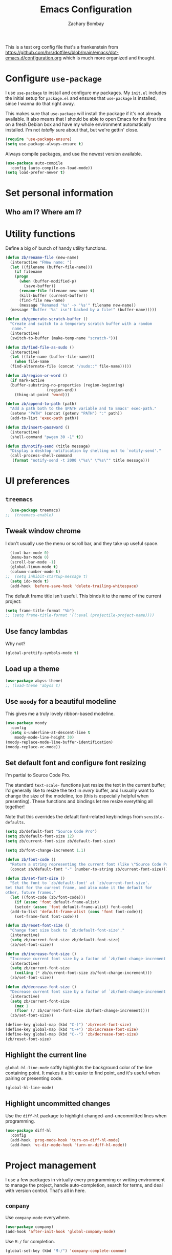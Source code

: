 #+TITLE: Emacs Configuration
#+AUTHOR: Zachary Bombay
#+EMAIL: zacharybombay@gmail.com
#+OPTIONS: toc:nil num:nil
This is a test org config file that's a frankenstein from
 https://github.com/hrs/dotfiles/blob/main/emacs/dot-emacs.d/configuration.org
which is much more organized and thought.

* Configure =use-package=

I use =use-package= to install and configure my packages. My =init.el= includes
the initial setup for =package.el= and ensures that =use-package= is installed,
since I wanna do that right away.

This makes sure that =use-package= will install the package if it's not already
available. It also means that I should be able to open Emacs for the first time
on a fresh Debian box and have my whole environment automatically installed. I'm
not /totally/ sure about that, but we're gettin' close.

#+begin_src emacs-lisp
  (require 'use-package-ensure)
  (setq use-package-always-ensure t)
#+end_src

Always compile packages, and use the newest version available.

#+begin_src emacs-lisp
  (use-package auto-compile
    :config (auto-compile-on-load-mode))
  (setq load-prefer-newer t)
#+end_src

* Set personal information

** Who am I? Where am I?

# #+begin_src emacs-lisp
#   (setq user-full-name ""
#         user-mail-address ""
#         calendar-latitude 0.0
#         calendar-longitude 0.0
#         calendar-location-name "")
# #+end_src

# * Add =resources= to =load-path=

# #+begin_src emacs-lisp
#   (add-to-list 'load-path "~/.emacs.d/resources/")
# #+end_src

* Utility functions

Define a big ol' bunch of handy utility functions.

#+begin_src emacs-lisp
  (defun zb/rename-file (new-name)
    (interactive "FNew name: ")
    (let ((filename (buffer-file-name)))
      (if filename
	  (progn
	    (when (buffer-modified-p)
	      (save-buffer))
	    (rename-file filename new-name t)
	    (kill-buffer (current-buffer))
	    (find-file new-name)
	    (message "Renamed '%s' -> '%s'" filename new-name))
	(message "Buffer '%s' isn't backed by a file!" (buffer-name)))))

  (defun zb/generate-scratch-buffer ()
    "Create and switch to a temporary scratch buffer with a random
	 name."
    (interactive)
    (switch-to-buffer (make-temp-name "scratch-")))

  (defun zb/find-file-as-sudo ()
    (interactive)
    (let ((file-name (buffer-file-name)))
      (when file-name
	(find-alternate-file (concat "/sudo::" file-name)))))

  (defun zb/region-or-word ()
    (if mark-active
	(buffer-substring-no-properties (region-beginning)
					(region-end))
      (thing-at-point 'word)))

  (defun zb/append-to-path (path)
    "Add a path both to the $PATH variable and to Emacs' exec-path."
    (setenv "PATH" (concat (getenv "PATH") ":" path))
    (add-to-list 'exec-path path))

  (defun zb/insert-password ()
    (interactive)
    (shell-command "pwgen 30 -1" t))

  (defun zb/notify-send (title message)
    "Display a desktop notification by shelling out to `notify-send'."
    (call-process-shell-command
     (format "notify-send -t 2000 \"%s\" \"%s\"" title message)))
#+end_src

* UI preferences
** =treemacs=
#+begin_src emacs-lisp
  (use-package treemacs)
;;  (treemacs-enable)
#+end_src
** Tweak window chrome

I don't usually use the menu or scroll bar, and they take up useful space.

#+begin_src emacs-lisp
  (tool-bar-mode 0)
  (menu-bar-mode 0)
  (scroll-bar-mode -1)
  (global-linum-mode t)
  (column-number-mode t)
;;  (setq inhibit-startup-message t)
  (setq ido-mode t)
  (add-hook 'before-save-hook 'delete-trailing-whitespace)
#+end_src

The default frame title isn't useful. This binds it to the name of the current
project:

#+begin_src emacs-lisp
  (setq frame-title-format "%b")
  ;; (setq frame-title-format '((:eval (projectile-project-name))))
#+end_src

** Use fancy lambdas

Why not?

#+begin_src emacs-lisp
  (global-prettify-symbols-mode t)
#+end_src

** Load up a theme
#+begin_src emacs-lisp
  (use-package abyss-theme)
  ;; (load-theme 'abyss t)
#+end_src

    # abyss-theme
    # underwater-theme
    # challenger-deep-theme
    # cyberpunk-theme
    # dakrone-theme
    # dracula-theme
    # espresso-theme
    # exotica-theme

** Use =moody= for a beautiful modeline

This gives me a truly lovely ribbon-based modeline.

#+begin_src emacs-lisp
    (use-package moody
      :config
      (setq x-underline-at-descent-line t
	    moody-mode-line-height 30)
    (moody-replace-mode-line-buffer-identification)
    (moody-replace-vc-mode))
#+end_src

** Set default font and configure font resizing

I'm partial to Source Code Pro.

The standard =text-scale-= functions just resize the text in the current buffer;
I'd generally like to resize the text in /every/ buffer, and I usually want to
change the size of the modeline, too (this is especially helpful when
presenting). These functions and bindings let me resize everything all together!

Note that this overrides the default font-related keybindings from
=sensible-defaults=.

#+begin_src emacs-lisp
  (setq zb/default-font "Source Code Pro")
  (setq zb/default-font-size 12)
  (setq zb/current-font-size zb/default-font-size)

  (setq zb/font-change-increment 1.1)

  (defun zb/font-code ()
    "Return a string representing the current font (like \"Source Code Pro-14\")."
    (concat zb/default-font "-" (number-to-string zb/current-font-size)))

  (defun zb/set-font-size ()
    "Set the font to `zb/default-font' at `zb/current-font-size'.
  Set that for the current frame, and also make it the default for
  other, future frames."
    (let ((font-code (zb/font-code)))
      (if (assoc 'font default-frame-alist)
	  (setcdr (assoc 'font default-frame-alist) font-code)
	(add-to-list 'default-frame-alist (cons 'font font-code)))
      (set-frame-font font-code)))

  (defun zb/reset-font-size ()
    "Change font size back to `zb/default-font-size'."
    (interactive)
    (setq zb/current-font-size zb/default-font-size)
    (zb/set-font-size))

  (defun zb/increase-font-size ()
    "Increase current font size by a factor of `zb/font-change-increment'."
    (interactive)
    (setq zb/current-font-size
	  (ceiling (* zb/current-font-size zb/font-change-increment)))
    (zb/set-font-size))

  (defun zb/decrease-font-size ()
    "Decrease current font size by a factor of `zb/font-change-increment', down to a minimum size of 1."
    (interactive)
    (setq zb/current-font-size
	  (max 1
	  (floor (/ zb/current-font-size zb/font-change-increment))))
    (zb/set-font-size))

  (define-key global-map (kbd "C-)") 'zb/reset-font-size)
  (define-key global-map (kbd "C-+") 'zb/increase-font-size)
  (define-key global-map (kbd "C--") 'zb/decrease-font-size)
  (zb/reset-font-size)
#+end_src

** Highlight the current line

=global-hl-line-mode= softly highlights the background color of the line
containing point. It makes it a bit easier to find point, and it's useful when
pairing or presenting code.

#+begin_src emacs-lisp
  (global-hl-line-mode)
#+end_src

** Highlight uncommitted changes

Use the =diff-hl= package to highlight changed-and-uncommitted lines when
programming.

#+begin_src emacs-lisp
  (use-package diff-hl
    :config
    (add-hook 'prog-mode-hook 'turn-on-diff-hl-mode)
    (add-hook 'vc-dir-mode-hook 'turn-on-diff-hl-mode))
#+end_src

* Project management

I use a few packages in virtually every programming or writing environment to
manage the project, handle auto-completion, search for terms, and deal with
version control. That's all in here.

# ** =ag=

# Install =ag= to provide search within projects (usually through
# =projectile-ag=).

# #+begin_src emacs-lisp
#   (use-package ag)
# #+end_src

** =company=

Use =company-mode= everywhere.

#+begin_src emacs-lisp
  (use-package company)
  (add-hook 'after-init-hook 'global-company-mode)
#+end_src

Use =M-/= for completion.

#+begin_src emacs-lisp
  (global-set-key (kbd "M-/") 'company-complete-common)
#+end_src

# ** =dumb-jump=

# The =dumb-jump= package works well enough in a [[https://github.com/jacktasia/dumb-jump#supported-languages][ton of environments]], and it
# doesn't require any additional setup. I've bound its most useful command to
# =M-.=.

# #+begin_src emacs-lisp
#   (use-package dumb-jump
#     :config
#     (define-key evil-normal-state-map (kbd "M-.") 'dumb-jump-go)
#     (setq dumb-jump-selector 'ivy))
# #+end_src

** =flycheck=

I'd like to enable flycheck all kinds of places.

#+begin_src emacs-lisp
  (use-package let-alist)
  (use-package flycheck
    :hook ruby-mode)
#+end_src

** =magit=

I use =magit= to handle version control. It's lovely, but I tweak a few things:

- I bring up the status menu with =C-x g=.
- Use =evil= keybindings with =magit=.
- The default behavior of =magit= is to ask before pushing. I haven't had any
  problems with accidentally pushing, so I'd rather not confirm that every time.
- Per [[http://tbaggery.com/2008/04/19/a-note-about-git-commit-messages.html][tpope's suggestions]], highlight commit text in the summary line that goes
  beyond 50 characters.
- I'd like to start in the insert state when writing a commit message.

#+begin_src emacs-lisp
  (use-package magit
    :bind
    ("C-x g" . magit-status)

    :config
    (use-package with-editor)

    (setq magit-push-always-verify nil
	  git-commit-summary-max-length 50))
#+end_src

# I've been playing around with the newly-released =forge= for managing GitHub PRs
# and issues. Seems slick so far.

# #+begin_src emacs-lisp
#   (use-package ghub)
#   (use-package forge)
# #+end_src

I'm also partial to =git-timemachine=, which lets you quickly page through the
history of a file.

#+begin_src emacs-lisp
  (use-package git-timemachine)
#+end_src

** =projectile=

Projectile's default binding of =projectile-ag= to =C-c p s s= is clunky enough
that I rarely use it (and forget it when I need it). This binds it to the
easier-to-type =C-c v= to useful searches.

Bind =C-p= to fuzzy-finding files in the current project. We also need to
explicitly set that in a few other modes.

I use =ivy= as my completion system.

When I visit a project with =projectile-switch-project=, the default action is
to search for a file in that project. I'd rather just open up the top-level
directory of the project in =dired= and find (or create) new files from there.

I'd like to /always/ be able to recursively fuzzy-search for files, not just
when I'm in a Projectile-defined project. I use the current directory as a
project root (if I'm not in a "real" project).

#+begin_src emacs-lisp
  (use-package projectile
    :bind
    ("C-c v" . projectile-ag)

    :config
    (define-key projectile-mode-map (kbd "C-c p") 'projectile-command-map)

    (setq projectile-completion-system 'ivy
	  projectile-switch-project-action 'projectile-dired
	  projectile-require-project-root nil))
#+end_src

# ** =restclient=

# #+begin_src emacs-lisp
#   (use-package restclient)
#   (use-package company-restclient
#     :config
#     (add-to-list 'company-backends 'company-restclient))
# #+end_src

# ** =undo-tree=

# I like tree-based undo management. I only rarely need it, but when I do, oh boy.

# #+begin_src emacs-lisp
#   (use-package undo-tree)
# #+end_src

* Programming environments

I like shallow indentation, but tabs are displayed as 8 characters by default.
This reduces that.

#+begin_src emacs-lisp
  (setq-default tab-width 2)
#+end_src

Treating terms in CamelCase symbols as separate words makes editing a little
easier for me, so I like to use =subword-mode= everywhere.

#+begin_src emacs-lisp
  (use-package subword
    :config (global-subword-mode 1))
#+end_src

Compilation output goes to the =*compilation*= buffer. I rarely have that window
selected, so the compilation output disappears past the bottom of the window.
This automatically scrolls the compilation window so I can always see the
output.

#+begin_src emacs-lisp
  (setq compilation-scroll-output t)
#+end_src

I use =eglot= as my LSP client.

#+begin_src emacs-lisp
  (use-package eglot)
#+end_src

# ** Coq

# I use =company-coq-mode=, which really helps make Proof General a more useful IDE.

# #+begin_src emacs-lisp
#   (use-package company-coq)
# #+end_src

# I bind the right and left arrow keys to evaluating and retracting the next and
# previous statements. This is more convenient than the default bindings of =C-c
# C-n= and =C-c C-u=.

# I also like to disable =abbrev-mode=; it has a ton of abbreviations for Coq, but
# they've always been unpleasant surprises for me.

# #+begin_src emacs-lisp
#   (add-hook 'coq-mode-hook
#             (lambda ()
#               (company-coq-mode)
#               (evil-define-key 'normal coq-mode-map (kbd "<down>") 'proof-assert-next-command-interactive)
#               (evil-define-key 'normal coq-mode-map (kbd "<up>") 'proof-undo-last-successful-command)
#               (evil-define-key 'normal coq-mode-map (kbd "<return>") 'company-coq-proof-goto-point)
#               (abbrev-mode 0)))
# #+end_src

# The default Proof General layout stacks the code, goal, and response buffers on
# top of each other. I like to keep my code on one side and my goal and response
# buffers on the other.

# #+begin_src emacs-lisp
#   (setq proof-three-window-mode-policy 'hybrid)
# #+end_src

# Don't move point when asserting and undoing proof commands.

# #+begin_src emacs-lisp
#   (setq proof-follow-mode 'ignore)
# #+end_src

# The Proof General splash screen's pretty cute, but I don't need to see it every
# time.

# #+begin_src emacs-lisp
#   (setq proof-splash-enable nil)
# #+end_src

# Proof General usually evaluates each comment individually. In literate programs,
# this can result in evaluating a /ton/ of comments. This evaluates a series of
# consecutive comments as a single comment.

# #+begin_src emacs-lisp
#   (setq proof-script-fly-past-comments t)
# #+end_src

** CSS, Sass, and Less

Indent by 2 spaces.

#+begin_src emacs-lisp
  (use-package css-mode
    :config
    (setq css-indent-offset 2))
#+end_src

Don't compile the current SCSS file every time I save.

#+begin_src emacs-lisp
  (use-package scss-mode
    :config
    (setq scss-compile-at-save nil))
#+end_src

Install Less.

#+begin_src emacs-lisp
  (use-package less-css-mode)
#+end_src

** Golang

Install =go-mode= and related packages:

#+begin_src emacs-lisp
  (use-package go-mode)
  (use-package go-errcheck)
  (use-package company-go)
#+end_src

Define my =$GOPATH= and tell Emacs where to find the Go binaries.

#+begin_src emacs-lisp
  (setenv "GOPATH" "/home/zach/code/go")
  (zb/append-to-path (concat (getenv "GOPATH") "/bin"))
#+end_src

Run =goimports= on every file when saving, which formats the file and
automatically updates the list of imports. This requires that the =goimports=
binary be installed.

#+begin_src emacs-lisp
  (setq gofmt-command "goimports")
  (add-hook 'before-save-hook 'gofmt-before-save)
#+end_src

When I open a Go file,

- Start up =company-mode= with the Go backend. This requires that the =gocode=
  binary is installed,
- Redefine the default =compile= command to something Go-specific, and
- Enable =flycheck=.

#+begin_src emacs-lisp
  (add-hook 'go-mode-hook
            (lambda ()
              (set (make-local-variable 'company-backends)
                   '(company-go))
              (company-mode)
              (if (not (string-match "go" compile-command))
                  (set (make-local-variable 'compile-command)
                       "go build -v && go test -v && go vet"))
              (flycheck-mode)))
#+end_src

# ** Haml and Slim

# Install the Haml and Slim packages.

# #+begin_src emacs-lisp
#   (use-package haml-mode)
#   (use-package slim-mode)
# #+end_src

** Haskell

#+begin_src emacs-lisp
  (use-package haskell-mode)
#+end_src

Enable =haskell-doc-mode=, which displays the type signature of a function, and
use smart indentation.

#+begin_src emacs-lisp
  (add-hook 'haskell-mode-hook
            (lambda ()
              (haskell-doc-mode)
              (turn-on-haskell-indent)))
#+end_src

#+begin_src emacs-lisp
  (zb/append-to-path "~/.cabal/bin")
#+end_src

** JavaScript and CoffeeScript

Install =coffee-mode= from editing CoffeeScript code.

#+begin_src emacs-lisp
  (use-package coffee-mode)
#+end_src

Indent everything by 2 spaces.

#+begin_src emacs-lisp
  (setq js-indent-level 2)

  (add-hook 'coffee-mode-hook
            (lambda ()
              (yas-minor-mode 1)
              (setq coffee-tab-width 2)))
#+end_src

** Lisps

# *** Racket

# #+begin_src emacs-lisp
#   (use-package racket-mode)
# #+end_src

# [[https://docs.racket-lang.org/pollen/][Pollen]] uses a lozenge ◊ to mark preprocessor commands (like defining and
# dereferencing variables). That's awkward to type, so this lets me hit =M-^= to
# insert one.

# #+begin_src emacs-lisp
#   (defun zb/insert-lozenge ()
#     (interactive)
#     (insert "◊"))

#   (define-key racket-mode-map (kbd "M-^") 'zb/insert-lozenge)
# #+end_src

*** All Lisps

I like to use =paredit= in Lisp modes to balance parentheses (and more!).

#+begin_src emacs-lisp
  (use-package paredit)
#+end_src

=rainbow-delimiters= is convenient for coloring matching parentheses.

#+begin_src emacs-lisp
  (use-package rainbow-delimiters)
#+end_src

All the lisps have some shared features, so we want to do the same things for
all of them. That includes using =paredit=, =rainbow-delimiters=, and
highlighting the whole expression when point is on a parenthesis.

#+begin_src emacs-lisp
  (setq lispy-mode-hooks
        '(clojure-mode-hook
          emacs-lisp-mode-hook
          lisp-mode-hook
          scheme-mode-hook))

  (dolist (hook lispy-mode-hooks)
    (add-hook hook (lambda ()
                     (setq show-paren-style 'expression)
                     (paredit-mode)
                     (rainbow-delimiters-mode))))
#+end_src

If I'm writing in Emacs lisp I'd like to use =eldoc-mode= to display
documentation.

#+begin_src emacs-lisp
  (use-package eldoc
    :config
    (add-hook 'emacs-lisp-mode-hook 'eldoc-mode))
#+end_src

I also like using =flycheck-package= to ensure that my Elisp packages are
correctly formatted.

#+begin_src emacs-lisp
  (use-package flycheck-package)

  (eval-after-load 'flycheck
    '(flycheck-package-setup))
#+end_src

# ** OCaml

# Use =tuareg-mode= for editing OCaml.

# #+begin_src emacs-lisp
#   (use-package tuareg
#     :config
#     (electric-indent-mode 0))
# #+end_src

# Configure Merlin. This also requires installing the Merlin package through OPAM
# with =opam install merlin=.

# #+begin_src emacs-lisp
#   (use-package merlin
#     :config
#     (add-hook 'tuareg-mode-hook 'merlin-mode t)

#     (with-eval-after-load 'company
#       (add-to-list 'company-backends 'merlin-company-backend))
#     (add-hook 'merlin-mode-hook 'company-mode))
# #+end_src

** Python

#+begin_src emacs-lisp
  (use-package python-mode)
#+end_src

Add =~/.local/bin= to load path. That's where =virtualenv= is installed, and
we'll need that for =jedi=.

#+begin_src emacs-lisp
  (zb/append-to-path "C:\Python38\Scripts")
;;  (zb/append-to-path "~/.local/bin")
#+end_src

Enable =elpy=. This provides automatic indentation, auto-completion, syntax
checking, etc.

#+begin_src emacs-lisp
  (use-package elpy)
  (elpy-enable)
#+end_src

Use =flycheck= for syntax checking:

#+begin_src emacs-lisp
  (add-hook 'elpy-mode-hook 'flycheck-mode)
#+end_src

# Use =blacken= to quickly format other people's Python scripts into something
# that resembles PEP8 standards (I'm looking at you, Bill)

# #+begin_src emacs-lisp
#   (use-package blacken)
#   (blacken-enable)
# #+end_src


Format code according to PEP8 on save:

#+begin_src emacs-lisp
  (use-package py-autopep8)
  (require 'py-autopep8)
  (add-hook 'elpy-mode-hook 'py-autopep8-enable-on-save)
#+end_src

Configure Jedi along with the associated =company= mode:

#+begin_src emacs-lisp
  (use-package company-jedi)
  (add-to-list 'company-backends 'company-jedi)

  (add-hook 'python-mode-hook 'jedi:setup)
  (setq jedi:complete-on-dot t)
#+end_src

** Rust

Use =rust-mode= to edit Rust code.

Run =rustfmt= automatically when saving a file.

#+begin_src emacs-lisp
  (use-package rust-mode
    :config
    (zb/append-to-path "~/.cargo/bin")
    (setq rust-format-on-save t))
#+end_src

** =sh=

Indent with 2 spaces.

#+begin_src emacs-lisp
  (add-hook 'sh-mode-hook
            (lambda ()
              (setq sh-basic-offset 2
                    sh-indentation 2)))
#+end_src

# ** Scala

# Ensure that =scala-mode= and =sbt-mode= are installed.

# #+begin_src emacs-lisp
#   (use-package scala-mode
#     :interpreter
#     ("scala" . scala-mode))
#   (use-package sbt-mode)
# #+end_src

# Don't show the startup message with launching ENSIME:

# #+begin_src emacs-lisp
#   (setq ensime-startup-notification nil)
# #+end_src

# Bind a few keys to common operations:

# #+begin_src emacs-lisp
#   (evil-define-key 'normal ensime-mode-map (kbd "C-t") 'ensime-type-at-point)
#   (evil-define-key 'normal ensime-mode-map (kbd "M-.") 'ensime-edit-definition)
# #+end_src

# ** Terraform

# Install =terraform-mode=.

# #+begin_src emacs-lisp
#   (use-package terraform-mode)
#   (use-package company-terraform)
# #+end_src

# ** =web-mode=

# #+begin_src emacs-lisp
#   (use-package web-mode
#     :config
#     (setq web-mode-markup-indent-offset 2
#           web-mode-css-indent-offset 2
#           web-mode-code-indent-offset 2
#           web-mode-indent-style 2))
# #+end_src

# I'd like to see colors with =rainbow-mode=, so we'll need to install that, too:

# #+begin_src emacs-lisp
#   (use-package rainbow-mode
#     :hook web-mode)
# #+end_src

# Use =web-mode= with embedded Ruby files, regular HTML, and PHP.

# #+begin_src emacs-lisp
#   (zb/add-auto-mode
#    'web-mode
#    "\\.erb$"
#    "\\.html$"
#    "\\.php$"
#    "\\.rhtml$")
# #+end_src

** YAML

#+begin_src emacs-lisp
  (use-package yaml-mode)
#+end_src

* Terminal

# I use =multi-term= to manage my shell sessions. It's bound to =C-c t=.

# #+begin_src emacs-lisp
#   (use-package multi-term)
#   (global-set-key (kbd "C-c t") 'multi-term)
# #+end_src

# Use a login =bash= shell:

# #+begin_src emacs-lisp
#   (setq multi-term-program-switches "--login")
# #+end_src

I add a bunch of hooks to =term-mode=:

- I'd like links (URLs, etc) to be clickable.
- Yanking in =term-mode= doesn't quite work. The text from the paste appears in
  the buffer but isn't sent to the shell process. This correctly binds =C-y= and
  middle-click to yank the way we'd expect.
- I bind =M-o= to quickly change windows. I'd like that in terminals, too.
- I don't want to perform =yasnippet= expansion when tab-completing.

#+begin_src emacs-lisp
  (defun zb/term-paste (&optional string)
    (interactive)
    (process-send-string
     (get-buffer-process (current-buffer))
     (if string string (current-kill 0))))

  (add-hook 'term-mode-hook
            (lambda ()
              (goto-address-mode)
              (define-key term-raw-map (kbd "C-y") 'zb/term-paste)
              (define-key term-raw-map (kbd "<mouse-2>") 'zb/term-paste)
              (define-key term-raw-map (kbd "M-o") 'other-window)))
;;              (setq yas-dont-activate t)))
#+end_src

* Publishing and task management with Org-mode

I'd like the initial scratch buffer to be in Org:

#+begin_src emacs-lisp
  (setq initial-major-mode 'org-mode)
#+end_src

** Display preferences

I like to see an outline of pretty bullets instead of a list of asterisks.

#+begin_src emacs-lisp
  (use-package org-bullets
    :init
    (add-hook 'org-mode-hook 'org-bullets-mode))
#+end_src

I like seeing a little downward-pointing arrow instead of the usual ellipsis
(=...=) that org displays when there's stuff under a header.

#+begin_src emacs-lisp
  (setq org-ellipsis "⤵")
#+end_src

Use syntax highlighting in source blocks while editing.

#+begin_src emacs-lisp
  (setq org-src-fontify-natively t)
#+end_src

Make TAB act as if it were issued in a buffer of the language's major mode.

#+begin_src emacs-lisp
  (setq org-src-tab-acts-natively t)
#+end_src

When editing a code snippet, use the current window rather than popping open a
new one (which shows the same information).

#+begin_src emacs-lisp
  (setq org-src-window-setup 'current-window)
#+end_src

Quickly insert a block of elisp:

#+begin_src emacs-lisp
  (add-to-list 'org-structure-template-alist
               '("el" . "src emacs-lisp"))
#+end_src

Don't indent newly expanded blocks, even if they're under a heading.

#+begin_src emacs-lisp
  (setq org-adapt-indentation nil)
#+end_src

** Task management and agenda views

Store my org files in =~/documents/org=, maintain an inbox in Dropbox, define
the location of an index file (my main todo list), and archive finished tasks in
=~/documents/org/archive.org=.

#+begin_src emacs-lisp
  (setq org-directory "~/Documents/org")

  (defun org-file-path (filename)
    "Return the absolute address of an org file, given its relative name."
    (concat (file-name-as-directory org-directory) filename))

  (setq org-inbox-file "~/sync/Dropbox/inbox.org")
  (setq org-index-file (org-file-path "index.org"))
  (setq org-archive-location
        (concat (org-file-path "archive.org") "::* From %s"))
#+end_src

I use [[http://agiletortoise.com/drafts/][Drafts]] to create new tasks, format them according to a template, and
append them to an "inbox.org" file in my Dropbox. This function lets me import
them easily from that inbox file to my index.

#+begin_src emacs-lisp
  (defun zb/copy-tasks-from-inbox ()
    (when (file-exists-p org-inbox-file)
      (save-excursion
        (find-file org-index-file)
        (goto-char (point-max))
        (insert-file-contents org-inbox-file)
        (delete-file org-inbox-file))))
#+end_src

I store most of my personal tasks in my index and maintain a separate file for
work-related tasks, so I'd like to derive my agenda from those files. I've also
got some annual OKRs in =goals.org=.

I also keep a schedule in =events.org=. Plus some recurring events in,
reasonably, a =recurring-events.org= file. Those are (mostly) structured as
=org-habit= items so they can recur according to a schedule.

#+begin_src emacs-lisp
  (setq org-agenda-files (list org-index-file
                               (org-file-path "events.org")
                               (org-file-path "goals.org")
                               (org-file-path "recurring-events.org")
                               (org-file-path "work.org")))
#+end_src

Hitting =C-c C-x C-s= will mark a todo as done and move it to an appropriate
place in the archive.

#+begin_src emacs-lisp
  (defun zb/mark-done-and-archive ()
    "Mark the state of an org-mode item as DONE and archive it."
    (interactive)
    (org-todo 'done)
    (org-archive-subtree))

  (define-key org-mode-map (kbd "C-c C-x C-s") 'zb/mark-done-and-archive)
#+end_src

Record the time that a todo was archived.

#+begin_src emacs-lisp
  (setq org-log-done 'time)
#+end_src

Ensure that a task can't be marked as done if it contains unfinished subtasks or
checklist items. This is handy for organizing "blocking" tasks hierarchically.

#+begin_src emacs-lisp
  (setq org-enforce-todo-dependencies t)
  (setq org-enforce-todo-checkbox-dependencies t)
#+end_src

Begin weeks /today/, not on the last Monday.

#+begin_src emacs-lisp
  (setq org-agenda-start-on-weekday nil)
#+end_src

# Hide the category prefix from tasks. In practice, I've usually only got one or
# two files of tasks, so prefixing tasks with the file they're stored in is mostly
# redundant.

# #+begin_src emacs-lisp
#   (setq org-agenda-prefix-format '((agenda . " %i %?-12t% s")
#                                    (todo . " %i ")
#                                    (tags . " %i ")
#                                    (search . " %i ")))
# #+end_src

I use =org=habit= to schedule recurring events and reminders for myself.

#+begin_src emacs-lisp
  (require 'org-habit)
#+end_src

# Don't show the =org-habit= consistency graph. I don't actually find it
# motivating, personally, and it kinda visually fills up my agenda. There's no
# provided way to disable the graph, as far as I can tell, so I've just redefined
# the function to do nothing.

# #+begin_src emacs-lisp
#   (defun org-habit-build-graph (habit starting current ending)
#     "                             ")
#   (setq org-habit-graph-column 60)
# #+end_src

I've got some custom agenda views that I use to visualize what I'm working on.

The "Personal agenda" view is a bit complicated; it displays:

1. My agenda for the next few days, including any recurring habits or scheduled
   events,
2. All the other, not-high-priority non-habit TODO items,
3. All the PENDING tasks, which are awaiting a response from someone else but
   still require my attention (I might need to ping someone, say), and
4. All the BLOCKED tasks, which are pending other tasks (but might be worth
   keeping an eye on anyway).

I effectively use the "A" priority to decide where I want to focus my attention
on a given day (I'll assign those priorities the night before, if I'm really on
top of things), so displaying them at the top makes sense.

A lot of this is based on [[https://blog.aaronbieber.com/2016/09/24/an-agenda-for-life-with-org-mode.html][Aaron Bieber's agenda configuration]], including the
=skip-subtree-if-priority= and =skip-subtree-if-habit= functions, which I've
shamelessly stolen and re-prefixed.

#+begin_src emacs-lisp
  (defun zb/org-skip-subtree-if-priority (priority)
    "Skip an agenda subtree if it has a priority of PRIORITY.

  PRIORITY may be one of the characters ?A, ?B, or ?C."
    (let ((subtree-end (save-excursion (org-end-of-subtree t)))
          (pri-value (* 1000 (- org-lowest-priority priority)))
          (pri-current (org-get-priority (thing-at-point 'line t))))
      (if (= pri-value pri-current)
          subtree-end
        nil)))

  (defun zb/org-skip-subtree-if-habit ()
    "Skip an agenda entry if it has a STYLE property equal to \"habit\"."
    (let ((subtree-end (save-excursion (org-end-of-subtree t))))
      (if (string= (org-entry-get nil "STYLE") "habit")
          subtree-end
        nil)))

  (setq org-agenda-custom-commands
        '(("p" "Personal agenda"
           ((agenda "")
            (todo "TODO"
                  ((org-agenda-skip-function '(or (zb/org-skip-subtree-if-priority ?A)
                                                  (zb/org-skip-subtree-if-habit)))
                   (org-agenda-overriding-header "Other tasks:")))
            (todo "PENDING"
                  ((org-agenda-skip-function '(zb/org-skip-subtree-if-priority ?A))
                   (org-agenda-overriding-header "Pending:")))
            (todo "BLOCKED"
                  ((org-agenda-skip-function '(zb/org-skip-subtree-if-priority ?A))
                   (org-agenda-overriding-header "Blocked:")))))))
#+end_src

# ;;;;;;;;;;;;;;;;;;;;;;;;;;;;;;;;;;;
# ;; Org-Mode tweaks
# ;;;;;;;;;;;;;;;;;;;;;;;;;;;;;;;;;;;
# (setq org-todo-keywords
#       '((sequence "TODO(t)" "|" "DONE(d)")
#         (sequence "WAITING(w)" "CANCELED(c)")
# 	(sequence "ACTIVE(a)")))
# (setq org-todo-keyword-faces
#       '(("ACTIVE" . (:foreground "yellow")) ("WAITING" . (:foreground "cyan")) ("CANCELED" . (:foreground "purple" :weight bold))))


# ;; Bind Org Capture to C-c c
# (global-set-key "\C-cc" 'org-capture)

# ;; (setq org-default-notes-file (concat "~/Nextcloud/GTD/inbox.org"))
# ;; (add-to-list 'org-capture-templates
# ;;              '("t" "To Do"  entry
# ;;                (file "~/Nextcloud/GTD/inbox.org")
# ;;                "* TODO %?" :empty-lines 1))

# ;; (add-to-list 'org-capture-templates
#              ;; '("w" "Work-related Task"  entry
#              ;;   (file "~/Nextcloud/GTD/work.org")
#              ;;   "* TODO %?" :empty-lines 1))


I consult my agenda pretty often, so I bind =C-c d= to open it a it faster. This
also copies any files I've sent through Drafts into my index file before
displaying the index, so they'll be in the agenda view, too.

#+begin_src emacs-lisp
  (defun zb/dashboard ()
    (interactive)
    (zb/copy-tasks-from-inbox)
    (find-file org-index-file)
    (org-agenda nil "p"))

  (global-set-key (kbd "C-c d") 'zb/dashboard)
#+end_src

*** Capturing tasks

Define a few common tasks as capture templates. Specifically, I frequently:

- Record ideas for future blog posts in =~/Documents/notes/blog-ideas.org=,
- Maintain a todo list in =~/Documents/org/index.org=.
- Convert emails into todos to maintain an empty inbox.

#+begin_src emacs-lisp
  (setq org-capture-templates
        '(("b" "Blog idea"
           entry
           (file "~/Documents/notes/blog-ideas.org")
           "* %?\n")

          ("c" "Contact"
           entry
           (file "~/Documents/contacts.org")
           "* %(org-contacts-template-name)
  :PROPERTIES:
  :ADDRESS: %^{123 Fake St., City, ST 12345}
  :PHONE: %^{555-555-5555}
  :EMAIL: %(org-contacts-template-email)
  :NOTE: %^{note}
  :END:")

          ("d" "Delivery" entry
           (file+headline "~/Documents/org/events.org" "Deliveries")
           "** %?\n   SCHEDULED: %t\n")

          ("e" "Email" entry
           (file+headline org-index-file "Inbox")
           "* TODO %?\n\n%a\n\n")

          ("f" "Finished book"
           table-line (file "~/Documents/notes/books-read.org")
           "| %^{Title} | %^{Author} | %u |")

          ("s" "Subscribe to an RSS feed"
           plain
           (file "~/Documents/rss-feeds.org")
           "*** [[%^{Feed URL}][%^{Feed name}]]")

          ("t" "Todo"
           entry
           (file+headline org-index-file "Inbox")
           "* TODO %?\n:PROPERTIES:\nCREATED: %u\n:END:\n")))
#+end_src

Refiling according to the document's hierarchy.

#+begin_src emacs-lisp
  (setq org-refile-use-outline-path t)
  (setq org-outline-path-complete-in-steps nil)
#+end_src

*** Keybindings

Bind a few handy keys.

#+begin_src emacs-lisp
  (define-key global-map "\C-cl" 'org-store-link)
  (define-key global-map "\C-ca" 'org-agenda)
  (define-key global-map "\C-cc" 'org-capture)
#+end_src

Hit =C-c i= to quickly open up my todo list.

#+begin_src emacs-lisp
  (defun zb/open-index-file ()
    "Open the master org TODO list."
    (interactive)
    (zb/copy-tasks-from-inbox)
    (find-file org-index-file)
    (flycheck-mode -1)
    (end-of-buffer))

  (global-set-key (kbd "C-c i") 'zb/open-index-file)
#+end_src

Hit =M-n= to quickly open up a capture template for a new todo.

#+begin_src emacs-lisp
  (defun org-capture-todo ()
    (interactive)
    (org-capture :keys "t"))

  (global-set-key (kbd "M-n") 'org-capture-todo)
  (add-hook 'gfm-mode-hook
            (lambda () (local-set-key (kbd "M-n") 'org-capture-todo)))
  (add-hook 'haskell-mode-hook
            (lambda () (local-set-key (kbd "M-n") 'org-capture-todo)))
#+end_src

Hit =C-c w= to quickly open up my work todo list.

#+begin_src emacs-lisp
  (defun zb/open-work-file ()
    "Open the work TODO list."
    (interactive)
    (find-file (org-file-path "work.org"))
    (flycheck-mode -1)
    (end-of-buffer))

  (global-set-key (kbd "C-c w") 'zb/open-work-file)
#+end_src

** Exporting

Allow export to markdown and beamer (for presentations).

#+begin_src emacs-lisp
  (require 'ox-md)
  (require 'ox-beamer)
#+end_src

# Allow =babel= to evaluate Emacs lisp, Ruby, =ditaa=, Graphviz, or Gnuplot code.

# #+begin_src emacs-lisp
#   (use-package gnuplot)

#   (org-babel-do-load-languages
#    'org-babel-load-languages
#    '((emacs-lisp . t)
#      (dot . t)))
# #+end_src

Don't ask before evaluating code blocks.

#+begin_src emacs-lisp
  (setq org-confirm-babel-evaluate nil)
#+end_src

Use =htmlize= to ensure that exported code blocks use syntax highlighting.

#+begin_src emacs-lisp
  (use-package htmlize)
#+end_src

# Associate the "dot" language with the =graphviz-dot= major mode.

# #+begin_src emacs-lisp
#   (use-package graphviz-dot-mode)
#   (add-to-list 'org-src-lang-modes '("dot" . graphviz-dot))
# #+end_src

Translate regular ol' straight quotes to typographically-correct curly quotes
when exporting.

#+begin_src emacs-lisp
  (setq org-export-with-smart-quotes t)
#+end_src

**** Exporting to HTML

Don't include a footer with my contact and publishing information at the bottom
of every exported HTML document.

#+begin_src emacs-lisp
  (setq org-html-postamble nil)
#+end_src

Exporting to HTML and opening the results triggers =/usr/bin/sensible-browser=,
which checks the =$BROWSER= environment variable to choose the right browser.
I'd like to always use Firefox, so:

#+begin_src emacs-lisp
  (setq browse-url-browser-function 'browse-url-generic
        browse-url-generic-program "firefox")

  (setenv "BROWSER" "firefox")
#+end_src

**** Exporting to PDF

I want to produce PDFs with syntax highlighting in the code. The best way to do
that seems to be with the =minted= package, but that package shells out to
=pygments= to do the actual work. =pdflatex= usually disallows shell commands;
this enables that.

#+begin_src emacs-lisp
  (setq org-latex-pdf-process
        '("xelatex -shell-escape -interaction nonstopmode -output-directory %o %f"
          "xelatex -shell-escape -interaction nonstopmode -output-directory %o %f"
          "xelatex -shell-escape -interaction nonstopmode -output-directory %o %f"))
#+end_src

Include the =minted= package in all of my LaTeX exports.

#+begin_src emacs-lisp
  (add-to-list 'org-latex-packages-alist '("" "minted"))
  (setq org-latex-listings 'minted)
#+end_src

* TeX configuration

I rarely write LaTeX directly any more, but I often export through it with
org-mode, so I'm keeping them together.


# ;; TeX-engine options
# ;;   'xetex
# ;;   'xelatex
# ;;   'pdflatex

Always use =pdflatex= when compiling LaTeX documents. I don't really have any
use for DVIs.

#+begin_src emacs-lisp
  (setq TeX-PDF-mode t)
#+end_src

#+begin_src emacs-lisp
  (setq-default TeX-engine 'default)
  (setq TeX-parse-self t)
  ;; (latex-preview-pane-enable)
#+end_src

** Sciences Configuration
# #+begin_src emacs-lisp
#     (use-package auctex-lua)
#     (use-package auctex-latexmk)
#     (use-package textmate)
#     (use-package cdlatex)
#     (use-package latex-extra)
#     (use-package latex-math-preview)
#     (use-package latex-unicode-math-mode)
#     (use-package ebib)
# #+end_src


# Enable a minor mode for dealing with math (it adds a few useful keybindings),
# and always treat the current file as the "main" file. That's intentional, since
# I'm usually actually in an org document.

# #+begin_src emacs-lisp
#   (add-hook 'LaTeX-mode-hook
#             (lambda ()
#               (LaTeX-math-mode)
#               (setq TeX-master t)))
# #+end_src

* Blogging

# I maintain a blog written in Jekyll. There are plenty of command-line tools to
# automate creating a new post, but staying in my editor minimizes friction and
# encourages me to write.

# This defines a =zb/new-blog-post= function, which prompts the user for a title
# and creates a new draft (with a slugged file name) in the blog's =_drafts/=
# directory. The new post includes appropriate YAML header information.

# This also defines =zb/publish-post= and =zb/unpublish-post=, which adjust the
# date in the YAML front matter and rename the file appropriately.

# #+begin_src emacs-lisp
# 	(defvar zb/jekyll-drafts-directory "/home/zb/Documents/blog/_drafts/")
# 	(defvar zb/jekyll-posts-directory "/home/zb/Documents/blog/_posts/")
# 	(defvar zb/jekyll-post-extension ".md")

# 	(defun zb/timestamp ()
# 		(format-time-string "%Y-%m-%d"))

# 	(defun zb/replace-whitespace-with-hyphens (s)
# 		(replace-regexp-in-string " " "-" s))

# 	(defun zb/replace-nonalphanumeric-with-whitespace (s)
# 		(replace-regexp-in-string "[^A-Za-z0-9 ]" " " s))


# 	(defun zb/replace-unusual-characters (title)
# 		"Remove quotes, downcase everything, and replace characters
# 	that aren't alphanumeric with hyphens."
# 		(zb/replace-whitespace-with-hyphens
# 		 (s-trim
# 			(downcase
# 			 (zb/replace-nonalphanumeric-with-whitespace
# 				(zb/remove-quotes title))))))

# 	(defun zb/slug-for (title)
# 		"Given a blog post title, return a convenient URL slug.
# 		 Downcase letters and remove special characters."
# 		(let ((slug (zb/replace-unusual-characters title)))
# 			(while (string-match "--" slug)
# 				(setq slug (replace-regexp-in-string "--" "-" slug)))
# 			slug))

# 	(defun zb/jekyll-yaml-template (title)
# 		"Return the YAML header information appropriate for a blog
# 		 post. Include the title, the current date, the post layout,
# 		 and an empty list of tags."
# 		(concat
# 		 "---\n"
# 		 "title: " title "\n"
# 		 "date:\n"
# 		 "layout: post\n"
# 		 "# pdf_file: " (zb/slug-for title) ".pdf\n"
# 		 "tags: []\n"
# 		 "---\n\n"))

# 	(defun zb/new-blog-post (title)
# 		"Create a new blog draft in Jekyll."
# 		(interactive "sPost title: ")
# 		(let ((post (concat zb/jekyll-drafts-directory
# 												(zb/slug-for title)
# 												zb/jekyll-post-extension)))
# 			(if (file-exists-p post)
# 					(find-file post)
# 				(find-file post)
# 				(insert (zb/jekyll-yaml-template title)))))

# 	(defun zb/jekyll-draft-p ()
# 		"Return true if the current buffer is a draft."
# 		(equal
# 		 (file-name-directory (buffer-file-name (current-buffer)))
# 		 zb/jekyll-drafts-directory))

# 	(defun zb/jekyll-published-p ()
# 		"Return true if the current buffer is a published post."
# 		(equal
# 		 (file-name-directory (buffer-file-name (current-buffer)))
# 		 zb/jekyll-posts-directory))

# 	(defun zb/publish-post ()
# 		"Move a draft post to the posts directory, rename it to include
# 	the date, reopen the new file, and insert the date in the YAML
# 	front matter."
# 		(interactive)
# 		(cond ((not (zb/jekyll-draft-p))
# 					 (message "This is not a draft post."))
# 					((buffer-modified-p)
# 					 (message "Can't publish post; buffer has modifications."))
# 					(t
# 					 (let ((filename
# 									(concat zb/jekyll-posts-directory
# 													(zb/timestamp) "-"
# 													(file-name-nondirectory
# 													 (buffer-file-name (current-buffer)))))
# 								 (old-point (point)))
# 						 (rename-file (buffer-file-name (current-buffer))
# 													filename)
# 						 (kill-buffer nil)
# 						 (find-file filename)
# 						 (set-window-point (selected-window) old-point)
# 						 (save-excursion
# 							 (beginning-of-buffer)
# 							 (replace-regexp "^date:$" (concat "date: " (zb/timestamp))))
# 						 (save-buffer)
# 						 (message "Published post!")))))

# 	(defun zb/unpublish-post ()
# 		"Move a published post to the drafts directory, rename it to
# 	exclude the date, reopen the new file, and remove the date in the
# 	YAML front matter."
# 		(interactive)
# 		(cond ((not (zb/jekyll-published-p))
# 					 (message "This is not a published post."))
# 					((buffer-modified-p)
# 					 (message "Can't publish post; buffer has modifications."))
# 					(t
# 					 (let ((filename
# 									(concat zb/jekyll-drafts-directory
# 													(substring
# 													 (file-name-nondirectory
# 														(buffer-file-name (current-buffer)))
# 													 11 nil)))
# 								 (old-point (point)))
# 						 (rename-file (buffer-file-name (current-buffer))
# 													filename)
# 						 (kill-buffer nil)
# 						 (find-file filename)
# 						 (set-window-point (selected-window) old-point)
# 						 (save-excursion
# 							 (beginning-of-buffer)
# 							 (replace-regexp "^date: [0-9][0-9][0-9][0-9]-[0-9][0-9]-[0-9][0-9]$" "date:"))
# 						 (save-buffer)
# 						 (message "Returned post to drafts!")))))
# #+end_src

# This selects and inserts a tag:

# #+begin_src emacs-lisp
#   (defun zb/existing-blog-tags ()
#     "Return a list of all the tags currently used in my blog."
#     (split-string (shell-command-to-string "cd ~/Documents/blog && rake tags")))

#   (defun zb/insert-blog-tag ()
#     "Prompt for one of the existing tags used in the blog and
#   insert it in the YAML front matter appropriately."
#     (interactive)
#     (save-excursion
#       (beginning-of-buffer)
#       (search-forward-regexp "^tags: \\[")
#       (insert
#        (ivy-completing-read "Insert tag: " (zb/existing-blog-tags))
#        (if (looking-at "\\]") "" ", ")))
#     (message "Tagged!"))
# #+end_src




# # ** Look up definitions in Webster 1913

# # I look up definitions by hitting =C-x w=, which shells out to =sdcv=. I've
# # loaded that with the (beautifully lyrical) 1913 edition of Webster's dictionary,
# # so these definitions are a lot of fun.

# # #+begin_src emacs-lisp
# #   (defun zb/dictionary-prompt ()
# #     (read-string
# #      (format "Word (%s): " (or (zb/region-or-word) ""))
# #      nil
# #      nil
# #      (zb/region-or-word)))

# #   (defun zb/dictionary-define-word ()
# #     (interactive)
# #     (let* ((word (zb/dictionary-prompt))
# #            (buffer-name (concat "Definition: " word)))
# #       (with-output-to-temp-buffer buffer-name
# #         (shell-command (format "sdcv -n %s" word) buffer-name))))

# #   (define-key global-map (kbd "C-x w") 'zb/dictionary-define-word)
# # #+end_src

# # ** Look up words in a thesaurus

# # Hitting =C-x s= searches for synonyms for the word at point.

# # #+begin_src emacs-lisp
# #   (use-package powerthesaurus
# #     :bind
# #     ("C-x s" . powerthesaurus-lookup-word-dwim))
# # #+end_src

# # ** Editing with Markdown

# # Because I can't always use =org=.

# # - Associate =.md= files with GitHub-flavored Markdown.
# # - Use =pandoc= to render the results.
# # - Leave the code block font unchanged.

# # #+begin_src emacs-lisp
# #   (use-package markdown-mode
# #     :commands gfm-mode

# #     :mode (("\\.md$" . gfm-mode))

# #     :config
# #     (setq markdown-command "pandoc --standalone --mathjax --from=markdown")
# #     (custom-set-faces
# #      '(markdown-code-face ((t nil)))))
# # #+end_src

# # ** Cycle between spacing alternatives

# # Successive calls to =cycle-spacing= rotate between changing the whitespace
# # around point to:

# # - A single space,
# # - No spaces, or
# # - The original spacing.

# # Binding this to =M-SPC= is strictly better than the original binding of
# # =just-one-space=.

# # #+begin_src emacs-lisp
# #   (global-set-key (kbd "M-SPC") 'cycle-spacing)
# # #+end_src

# # ** Enable region case modification

# # #+begin_src emacs-lisp
# #   (put 'downcase-region 'disabled nil)
# #   (put 'upcase-region 'disabled nil)
# # #+end_src

# # ** Quickly explore my "notes" directory with =deft=

# # #+begin_src emacs-lisp
# #   (use-package deft
# #     :bind ("C-c n" . deft)
# #     :commands (deft)
# #     :config

# #     (setq deft-directory "~/Documents/notes"
# #           deft-recursive t
# #           deft-use-filename-as-title t)

# #     (evil-set-initial-state 'deft-mode 'emacs))
# # #+end_src

# # * File management with =dired=

# # Hide dotfiles by default, but toggle their visibility with =.=.

# # #+begin_src emacs-lisp
# #   (use-package dired-hide-dotfiles
# #     :config
# #     (dired-hide-dotfiles-mode)
# #     (define-key dired-mode-map "." 'dired-hide-dotfiles-mode))
# # #+end_src

# # Open media with the appropriate programs.

# # #+begin_src emacs-lisp
# #   (use-package dired-open
# #     :config
# #     (setq dired-open-extensions
# #           '(("avi" . "mpv")
# #             ("cbr" . "comix")
# #             ("doc" . "abiword")
# #             ("docx" . "abiword")
# #             ("gif" . "ffplay")
# #             ("gnumeric" . "gnumeric")
# #             ("html" . "firefox")
# #             ("jpeg" . "s")
# #             ("jpg" . "s")
# #             ("mkv" . "mpv")
# #             ("mov" . "mpv")
# #             ("mp3" . "mpv")
# #             ("mp4" . "mpv")
# #             ("pdf" . "zathura")
# #             ("png" . "s")
# #             ("webm" . "mpv")
# #             ("xls" . "gnumeric")
# #             ("xlsx" . "gnumeric"))))
# # #+end_src

# # These are the switches that get passed to =ls= when =dired= gets a list of
# # files. We're using:

# # - =l=: Use the long listing format.
# # - =h=: Use human-readable sizes.
# # - =v=: Sort numbers naturally.
# # - =A=: Almost all. Doesn't include "=.=" or "=..=".


# # #+begin_src emacs-lisp
# #   (setq-default dired-listing-switches "-lhvA")
# #   (add-hook 'dired-mode-hook (lambda () (dired-hide-details-mode 1)))
# # #+end_src

# # Set up DWIM ("do what I mean") for =dired=. When I've got two =dired= windows
# # side-by-side, and I move or copy files in one window, this sets the default
# # location to the other window.

# # #+begin_src emacs-lisp
# #   (setq dired-dwim-target t)
# # #+end_src

# # Kill buffers of files/directories that are deleted in =dired=.

# # #+begin_src emacs-lisp
# #   (setq dired-clean-up-buffers-too t)
# # #+end_src

# # Always copy directories recursively instead of asking every time.

# # #+begin_src emacs-lisp
# #   (setq dired-recursive-copies 'always)
# # #+end_src

# # Ask before recursively /deleting/ a directory, though.

# # #+begin_src emacs-lisp
# #   (setq dired-recursive-deletes 'top)
# # #+end_src

# # Files are normally moved and copied synchronously. This is fine for small or
# # local files, but copying a large file or moving a file across a mounted network
# # drive blocks Emacs until the process is completed. Unacceptable!

# # This uses =emacs-async= to make =dired= perform actions asynchronously.

# # #+begin_src emacs-lisp
# #   (use-package async
# #     :config
# #     (dired-async-mode 1))
# # #+end_src

# # Use "j" and "k" to move around in =dired=.

# # #+begin_src emacs-lisp
# #   (evil-define-key 'normal dired-mode-map (kbd "j") 'dired-next-line)
# #   (evil-define-key 'normal dired-mode-map (kbd "k") 'dired-previous-line)
# # #+end_src

# # I'm often browsing directories of photos and images, so this binds "v" to view a
# # slideshow of the current directory with =s= (a custom =feh= wrapper defined
# # elsewhere in this repo).

# # #+begin_src emacs-lisp
# #   (defun zb/dired-slideshow ()
# #     (interactive)
# #     (start-process "dired-slideshow" nil "s" (dired-current-directory)))

# #   (evil-define-key 'normal dired-mode-map (kbd "v") 'zb/dired-slideshow)
# # #+end_src

* Editing settings

** Quickly visit Emacs configuration

I futz around with my dotfiles a lot. This binds =C-c e= to quickly open my
Emacs configuration file.

#+begin_src emacs-lisp
  (defun zb/visit-emacs-config ()
    (interactive)
    (find-file "~/.emacs.d/configuration.org"))

  (global-set-key (kbd "C-c e") 'zb/visit-emacs-config)
#+end_src

** Always kill current buffer

Assume that I always want to kill the current buffer when hitting =C-x k=.

#+begin_src emacs-lisp
  (defun zb/kill-current-buffer ()
    "Kill the current buffer without prompting."
    (interactive)
    (kill-buffer (current-buffer)))

  (global-set-key (kbd "C-x k") 'zb/kill-current-buffer)
#+end_src

# ** Set up =helpful=

# The =helpful= package provides, among other things, more context in Help
# buffers.

# #+begin_src emacs-lisp
#   (use-package helpful)

#   (global-set-key (kbd "C-h f") #'helpful-callable)
#   (global-set-key (kbd "C-h v") #'helpful-variable)
#   (global-set-key (kbd "C-h k") #'helpful-key)
#   (evil-define-key 'normal helpful-mode-map (kbd "q") 'quit-window)
# #+end_src

** Look for executables in =/usr/local/bin=

#+begin_src emacs-lisp
  (zb/append-to-path "/usr/local/bin")
#+end_src

** Save my location within a file

Using =save-place-mode= saves the location of point for every file I visit. If I
close the file or close the editor, then later re-open it, point will be at the
last place I visited.

#+begin_src emacs-lisp
  (save-place-mode t)
#+end_src

** Always indent with spaces

Never use tabs. Tabs are the devil’s whitespace.

#+begin_src emacs-lisp
  (setq-default indent-tabs-mode nil)
#+end_src

** Install and configure =which-key=

=which-key= displays the possible completions for a long keybinding. That's
really helpful for some modes (like =projectile=, for example).

#+begin_src emacs-lisp
  (use-package which-key
    :config (which-key-mode))
#+end_src

** Configure =yasnippet=

#+begin_src emacs-lisp
  (use-package yasnippet)
#+end_src

I keep my snippets in =~/.emacs/snippets/text-mode=, and I always want =yasnippet=
enabled.

#+begin_src emacs-lisp
  (setq yas-snippet-dirs '("~/.emacs.d/snippets"))
;;  (setq yas-snippet-dirs '("~/.emacs.d/snippets/text-mode"))
  (yas-global-mode t)
#+end_src

I /don’t/ want =yas= to automatically indent the snippets it inserts. Sometimes
this looks pretty bad (when indenting org-mode, for example, or trying to guess
at the correct indentation for Python).

#+begin_src emacs-lisp
  (setq yas-indent-line 'auto)
#+end_src

# ** Configure =ivy= and =counsel=

# I use =ivy= and =counsel= as my completion framework.

# This configuration:

# - Uses =counsel-M-x= for command completion,
# - Replaces =isearch= with =swiper=,
# - Uses =smex= to maintain history,
# - Enables fuzzy matching everywhere except swiper (where it's thoroughly
#   unhelpful), and
# - Includes recent files in the switch buffer.

# #+begin_src emacs-lisp
#   (use-package counsel
#     :bind
#     ("M-x" . 'counsel-M-x)
#     ("C-s" . 'swiper)

#     :config
#     (use-package flx)
#     (use-package smex)

#     (ivy-mode 1)
#     (setq ivy-use-virtual-buffers t)
#     (setq ivy-count-format "(%d/%d) ")
#     (setq ivy-initial-inputs-alist nil)
#     (setq ivy-re-builders-alist
#           '((swiper . ivy--regex-plus)
#             (t . ivy--regex-fuzzy))))
# #+end_src

** Switch and rebalance windows when splitting

When splitting a window, I invariably want to switch to the new window. This
makes that automatic.

#+begin_src emacs-lisp
  (defun zb/split-window-below-and-switch ()
    "Split the window horizontally, then switch to the new pane."
    (interactive)
    (split-window-below)
    (balance-windows)
    (other-window 1))

  (defun zb/split-window-right-and-switch ()
    "Split the window vertically, then switch to the new pane."
    (interactive)
    (split-window-right)
    (balance-windows)
    (other-window 1))

  (global-set-key (kbd "C-x 2") 'zb/split-window-below-and-switch)
  (global-set-key (kbd "C-x 3") 'zb/split-window-right-and-switch)
#+end_src

# ** Mass editing of =grep= results

# I like the idea of mass editing =grep= results the same way I can edit filenames
# in =dired=. These keybindings allow me to use =C-x C-q= to start editing =grep=
# results and =C-c C-c= to stop, just like in =dired=.

# #+begin_src emacs-lisp
#   (use-package wgrep)

#   (eval-after-load 'grep
#     '(define-key grep-mode-map
#       (kbd "C-x C-q") 'wgrep-change-to-wgrep-mode))

#   (eval-after-load 'wgrep
#     '(define-key grep-mode-map
#       (kbd "C-c C-c") 'wgrep-finish-edit))

#   (setq wgrep-auto-save-buffer t)
# #+end_src

** Use projectile everywhere

#+begin_src emacs-lisp
  (projectile-global-mode)
#+end_src

** Add a bunch of engines for =engine-mode=

Enable [[https://github.com/zb/engine-mode][engine-mode]] and define a few useful engines.

#+begin_src emacs-lisp
  (use-package engine-mode)
  (require 'engine-mode)

  (defengine duckduckgo
    "https://duckduckgo.com/?q=%s"
    :keybinding "d")

  (defengine github
    "https://github.com/search?ref=simplesearch&q=%s"
    :keybinding "g")

  (defengine google
    "http://www.google.com/search?ie=utf-8&oe=utf-8&q=%s")

  (defengine rfcs
    "http://pretty-rfc.herokuapp.com/search?q=%s")

  (defengine stack-overflow
    "https://stackoverflow.com/search?q=%s"
    :keybinding "s")

  (defengine wikipedia
    "http://www.wikipedia.org/search-redirect.php?language=en&go=Go&search=%s"
    :keybinding "w")

  (defengine wiktionary
    "https://www.wikipedia.org/search-redirect.php?family=wiktionary&language=en&go=Go&search=%s")

  (defengine youtube
    "https://www.youtube.com/results?search_query=%s")

  (engine-mode t)
#+end_src

* Set custom keybindings

Just a few handy functions.

# #+begin_src emacs-lisp
#   (global-set-key (kbd "C-w") 'backward-kill-word)
#   (global-set-key (kbd "M-o") 'other-window)
# #+end_src

Remap when working in terminal Emacs.

#+begin_src emacs-lisp
  (define-key input-decode-map "\e[1;2A" [S-up])
#+end_src
* Extra

# #+begin_src emacs-lisp
#   (load-file "~/.emacs-private.el")
# #+end_src

# ;;;;;;;;;;;;;;;;;;;;;;;;;;;;;;;;;;;
# ;; elfeed feed reader
# ;;;;;;;;;;;;;;;;;;;;;;;;;;;;;;;;;;;
#  (global-set-key (kbd "C-x w") 'elfeed)
#  (setq elfeed-feeds
#        '(("https://www.theverge.com/rss/index.xml" blog tech)
#  	("http://feeds.arstechnica.com/arstechnica/index" blog tech)
#  	("https://feeds.npr.org/1001/rss.xml" blog news)))
#  (setq-default elfeed-search-filter "@1-week-ago ")


#  use an org file to organise feeds
#  (use-package elfeed-org
#  (elfeed-org
#    :ensure t
#    :config
#    (elfeed-org)
#    (setq rmh-elfeed-org-files (list "~/Coding/rss_feeds.org")))

#  (setq rmh-elfeed-org-files (list "~/Coding/rss_feeds.org"))
#  shortcut functions
#  (defun bjm/elfeed-show-all ()
#    (interactive)
#    (bookmark-maybe-load-default-file)
#    (bookmark-jump "elfeed-all"))
#  (defun bjm/elfeed-show-emacs ()
#    (interactive)
#    (bookmark-maybe-load-default-file)
#    (bookmark-jump "elfeed-emacs"))
#  (defun bjm/elfeed-show-daily ()
#    (interactive)
#    (bookmark-maybe-load-default-file)
#    (bookmark-jump "elfeed-daily"))

#  (use-package elfeed
#    :ensure t
#    :bind (:map elfeed-search-mode-map
#                ("A" . bjm/elfeed-show-all)
#                ("E" . bjm/elfeed-show-emacs)
#                ("D" . bjm/elfeed-show-daily)
#                ("q" . bjm/elfeed-save-db-and-bury)))
